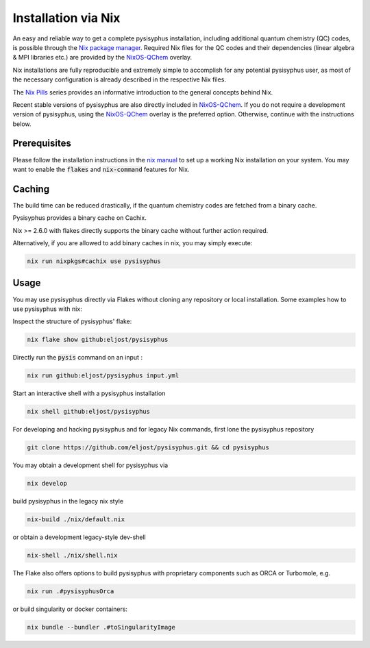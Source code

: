 Installation via Nix
********************

An easy and reliable way to get a complete pysisyphus installation, including additional quantum chemistry (QC) codes, is possible through the `Nix package manager`_. Required Nix files for the QC codes and their dependencies (linear algebra & MPI libraries etc.) are provided by the NixOS-QChem_ overlay.

Nix installations are fully reproducible and extremely simple to accomplish for any potential pysisyphus user, as most of the necessary configuration is already described in the respective Nix files.

The `Nix Pills`_ series provides an informative introduction to the general concepts behind Nix.

Recent stable versions of pysisyphus are also directly included in NixOS-QChem_.
If you do not require a development version of pysisyphus, using the NixOS-QChem_ overlay is the preferred option.
Otherwise, continue with the instructions below.


Prerequisites
=============

Please follow the installation instructions in the `nix manual`_ to set up a working Nix installation on your system.
You may want to enable the :code:`flakes` and :code:`nix-command` features for Nix.

Caching
=======

The build time can be reduced drastically, if the quantum chemistry codes are fetched from a binary cache.

Pysisyphus provides a binary cache on Cachix.

Nix >= 2.6.0 with flakes directly supports the binary cache without further action required.

Alternatively, if you are allowed to add binary caches in nix, you may simply execute:

.. code-block:: bash

    nix run nixpkgs#cachix use pysisyphus

Usage
=====

You may use pysisyphus directly via Flakes without cloning any repository or local installation.
Some examples how to use pysisyphus with nix:

Inspect the structure of pysisyphus' flake:

.. code-block:: bash

    nix flake show github:eljost/pysisyphus

Directly run the :code:`pysis` command on an input :

.. code-block:: bash

  nix run github:eljost/pysisyphus input.yml

Start an interactive shell with a pysisyphus installation

.. code-block:: bash

  nix shell github:eljost/pysisyphus

For developing and hacking pysisyphus and for legacy Nix commands, first lone the pysisyphus repository

.. code-block:: bash

    git clone https://github.com/eljost/pysisyphus.git && cd pysisyphus

You may obtain a development shell for pysisyphus via

.. code-block:: bash

    nix develop

build pysisyphus in the legacy nix style

.. code-block:: bash

    nix-build ./nix/default.nix

or obtain a development legacy-style dev-shell

.. code-block:: bash

    nix-shell ./nix/shell.nix

The Flake also offers options to build pysisyphus with proprietary components such as ORCA or Turbomole, e.g.

.. code-block:: bash

    nix run .#pysisyphusOrca

or build singularity or docker containers:

.. code-block:: bash

    nix bundle --bundler .#toSingularityImage


.. _`Nix package manager`: https://nixos.org/download.html
.. _`NixOS-QChem`: https://github.com/markuskowa/NixOS-QChem
.. _`nix-shell`: https://nixos.org/nix/manual/#sec-nix-shell
.. _`nix manual`: https://nixos.org/manual/nix/stable/
.. _`Nix Pills`: https://nixos.org/guides/nix-pills/index.html
.. _`Nix Bundle`: https://github.com/matthewbauer/nix-bundle
